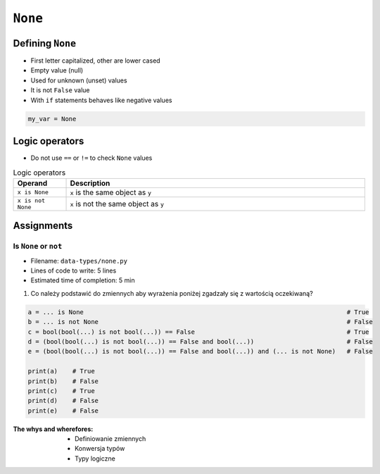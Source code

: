 .. _Logical Types:

********
``None``
********


Defining ``None``
=================
* First letter capitalized, other are lower cased
* Empty value (null)
* Used for unknown (unset) values
* It is not ``False`` value
* With ``if`` statements behaves like negative values

.. code-block:: python

    my_var = None


Logic operators
===============
* Do not use ``==`` or ``!=`` to check ``None`` values

.. csv-table:: Logic operators
    :header: "Operand", "Description"
    :widths: 15, 85

    "``x is None``", "``x`` is the same object as ``y``"
    "``x is not None``", "``x`` is not the same object as ``y``"


Assignments
===========

Is ``None`` or ``not``
----------------------
.. todo:: poprawić zadanie, jest tendencyjne

* Filename: ``data-types/none.py``
* Lines of code to write: 5 lines
* Estimated time of completion: 5 min

#. Co należy podstawić do zmiennych aby wyrażenia poniżej zgadzały się z wartością oczekiwaną?

.. code-block:: python

        a = ... is None                                                                       # True
        b = ... is not None                                                                   # False
        c = bool(bool(...) is not bool(...)) == False                                         # True
        d = (bool(bool(...) is not bool(...)) == False and bool(...))                         # False
        e = (bool(bool(...) is not bool(...)) == False and bool(...)) and (... is not None)   # False

        print(a)    # True
        print(b)    # False
        print(c)    # True
        print(d)    # False
        print(e)    # False

:The whys and wherefores:
    * Definiowanie zmiennych
    * Konwersja typów
    * Typy logiczne

